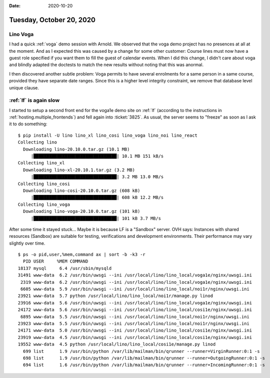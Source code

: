 :date: 2020-10-20

=========================
Tuesday, October 20, 2020
=========================

Lino Voga
=========

I had a quick :ref:`voga` demo session with Arnold. We observed that the voga
demo project has no presences at all at the moment. And as I expected this was
caused by a change for some other customer: Course lines must now have a guest
role specified if you want them to fill the guest of calendar events.  When I
did this change, I didn't care about voga and blindly adapted the doctests to
match the new results without noting that this was anormal.

I then discovered another subtle problem: Voga permits to have several
enrolments for a same person in a same course, provided they have separate date
ranges. Since this is a higher level integrity constraint, we remove that
database level unique clause.

:ref:`lf` is again slow
=======================

I started to setup a second front end for the voga1e demo site on :ref:`lf`
(according to the instructions in :ref:`hosting.multiple_frontends`) and fell
again into :ticket:`3825`.  As usual, the server seems to "freeze" as soon as I
ask it to do something::

  $ pip install -U lino lino_xl lino_cosi lino_voga lino_noi lino_react
  Collecting lino
    Downloading lino-20.10.0.tar.gz (10.1 MB)
       |████████████████████████████████| 10.1 MB 151 kB/s
  Collecting lino_xl
    Downloading lino-xl-20.10.1.tar.gz (3.2 MB)
       |████████████████████████████████| 3.2 MB 13.0 MB/s
  Collecting lino_cosi
    Downloading lino-cosi-20.10.0.tar.gz (608 kB)
       |████████████████████████████████| 608 kB 12.2 MB/s
  Collecting lino_voga
    Downloading lino-voga-20.10.0.tar.gz (101 kB)
       |████████████████████████████████| 101 kB 3.7 MB/s

After some time it stayed stuck...
Maybe it is because LF is a "Sandbox" server. OVH says: Instances with
shared resources (Sandbox) are suitable for testing, verifications and
development environments. Their performance may vary slightly over time.



::

  $ ps -o pid,user,%mem,command ax | sort -b -k3 -r
    PID USER     %MEM COMMAND
  18137 mysql     6.4 /usr/sbin/mysqld
  31491 www-data  6.2 /usr/bin/uwsgi --ini /usr/local/lino/lino_local/voga1e/nginx/uwsgi.ini
   2319 www-data  6.2 /usr/bin/uwsgi --ini /usr/local/lino/lino_local/voga1e/nginx/uwsgi.ini
   6605 www-data  5.9 /usr/bin/uwsgi --ini /usr/local/lino/lino_local/noi1r/nginx/uwsgi.ini
  23921 www-data  5.7 python /usr/local/lino/lino_local/noi1r/manage.py linod
  23916 www-data  5.6 /usr/bin/uwsgi --ini /usr/local/lino/lino_local/voga1e/nginx/uwsgi.ini
  24172 www-data  5.6 /usr/bin/uwsgi --ini /usr/local/lino/lino_local/cosi1e/nginx/uwsgi.ini
   6895 www-data  5.5 /usr/bin/uwsgi --ini /usr/local/lino/lino_local/noi1r/nginx/uwsgi.ini
  23923 www-data  5.5 /usr/bin/uwsgi --ini /usr/local/lino/lino_local/noi1r/nginx/uwsgi.ini
  24171 www-data  5.0 /usr/bin/uwsgi --ini /usr/local/lino/lino_local/cosi1e/nginx/uwsgi.ini
  23919 www-data  4.5 /usr/bin/uwsgi --ini /usr/local/lino/lino_local/cosi1e/nginx/uwsgi.ini
  19552 www-data  4.5 python /usr/local/lino/lino_local/cosi1e/manage.py linod
    699 list      1.9 /usr/bin/python /var/lib/mailman/bin/qrunner --runner=VirginRunner:0:1 -s
    698 list      1.9 /usr/bin/python /var/lib/mailman/bin/qrunner --runner=OutgoingRunner:0:1 -s
    694 list      1.6 /usr/bin/python /var/lib/mailman/bin/qrunner --runner=IncomingRunner:0:1 -s
